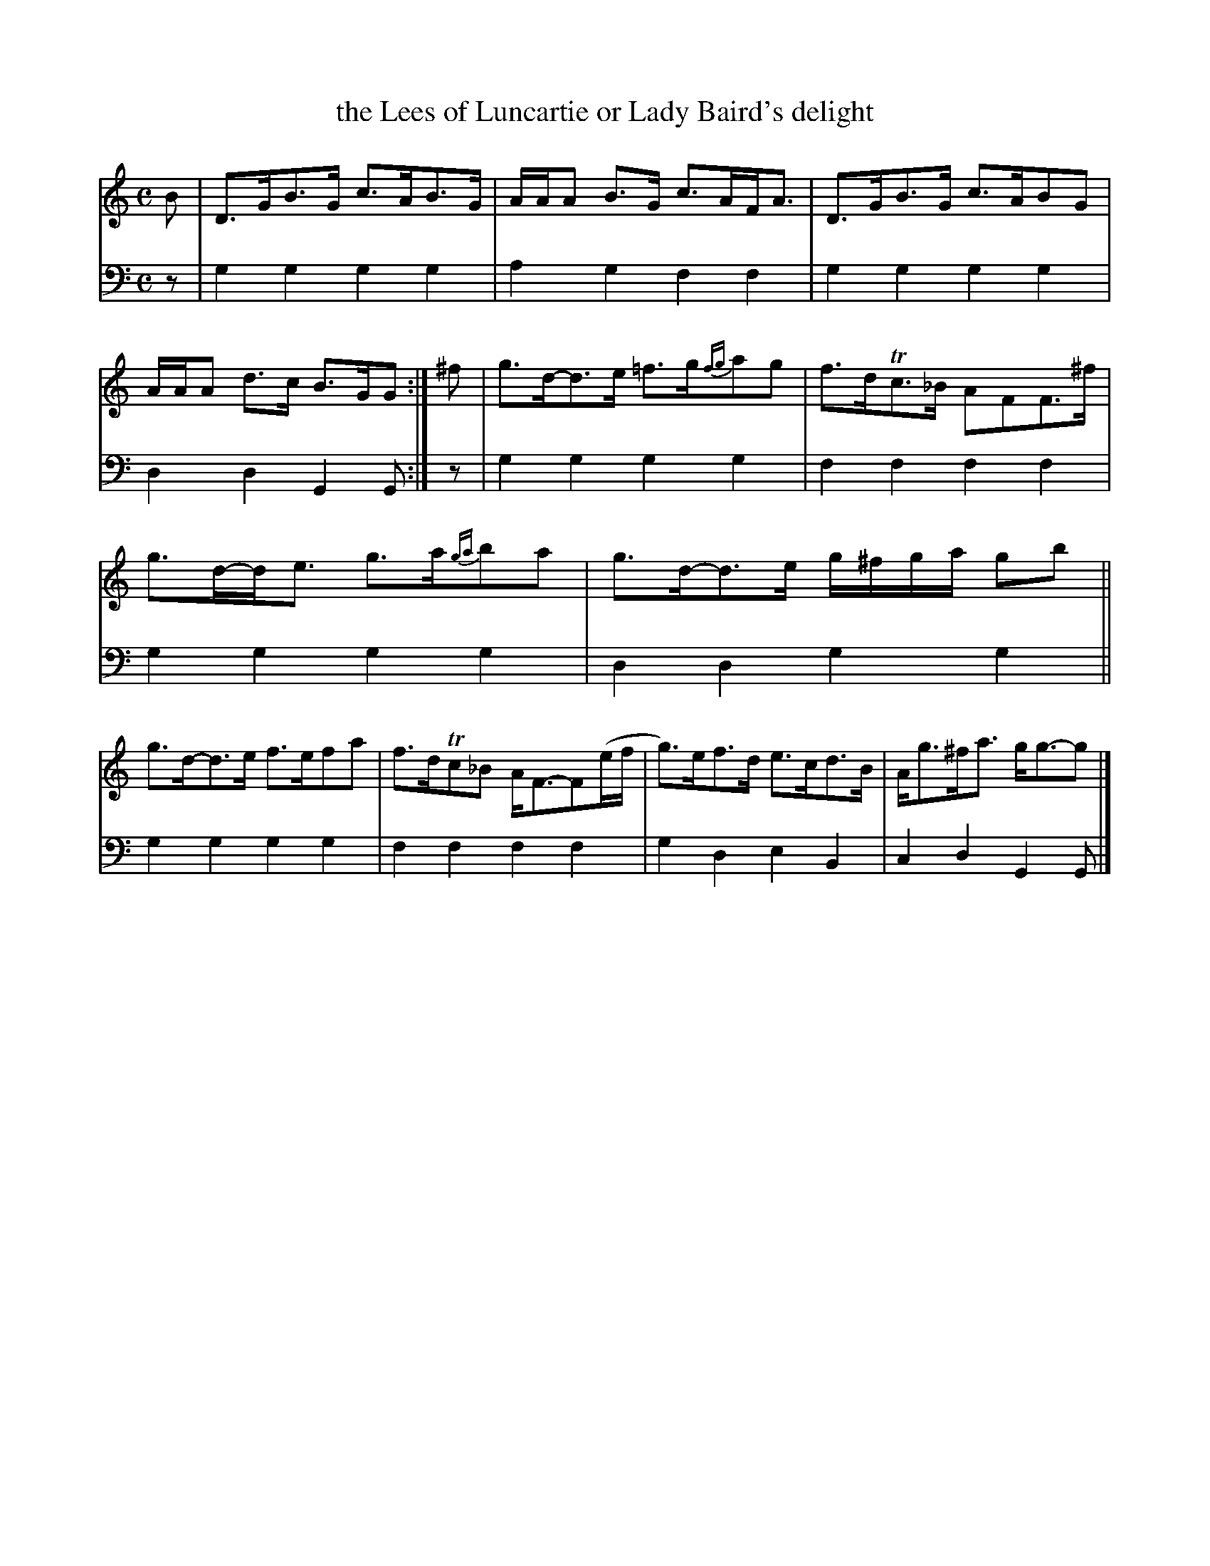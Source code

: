 X: 1042
T: the Lees of Luncartie or Lady Baird's delight
%R: strathspey
B: Niel Gow & Sons "A Collection of Strathspey Reels, etc." v.1 p.4 #2
Z: 2022 John Chambers <jc:trillian.mit.edu>
M: C
L: 1/8
K: Gmix
% = = = = = = = = = =
% Voice 1 reformatted for 2 6-bar lines, for compactness and proofreading.
V: 1 staves=2
B |\
D>GB>G c>AB>G | A/A/A B>G c>AF<A |\
D>GB>G c>ABG | A/A/A d>c B>GG :| ^f |\
g>d-d>e =f>g{fg}ag | f>dTc>_B AFF>^f |
g>d-d<e g>a{ga}ba | g>d-d>e g/^f/g/a/ gb ||\
g>d-d>e f>efa | f>dTc_B A<F-F(e/f/ |\
g)>ef>d e>cd>B | A<g^f<a g<g-g |]
% = = = = = = = = = =
% Voice 2 preserves the staff layout in the book.
V: 2 clef=bass middle=d
z | g2g2 g2g2 | a2g2 f2f2 | g2g2 g2g2 | d2d2 G2G :| z |
g2g2 g2g2 | f2f2 f2f2 | g2g2 g2g2 | d2d2 g2g2 || g2g2 g2g2 |
f2f2 f2f2 | g2d2 e2B2 | c2d2 G2G |]
